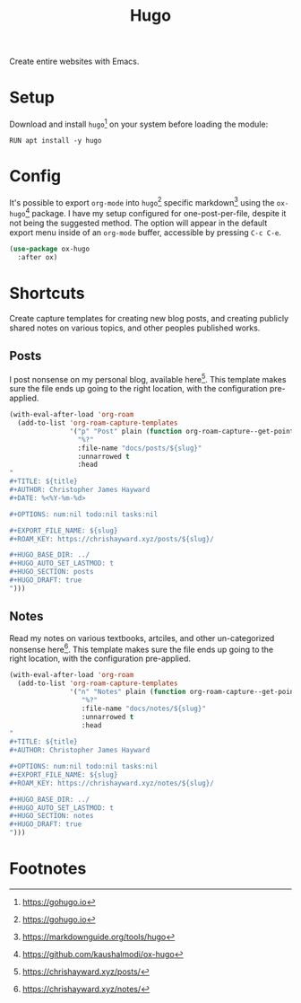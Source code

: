 #+TITLE: Hugo
#+AUTHOR: Christopher James Hayward
#+EMAIL: chris@chrishayward.xyz

#+PROPERTY: header-args:emacs-lisp :tangle hugo.el :comments org
#+PROPERTY: header-args            :results silent :eval no-export :comments org

#+OPTIONS: num:nil toc:nil todo:nil tasks:nil tags:nil
#+OPTIONS: skip:nil author:nil email:nil creator:nil timestamp:nil

Create entire websites with Emacs.

* Setup

Download and install ~hugo~[fn:1] on your system before loading the module:

#+begin_src shell
RUN apt install -y hugo
#+end_src

* Config

It's possible to export ~org-mode~ into ~hugo~[fn:1] specific markdown[fn:2] using the ~ox-hugo~[fn:3] package. I have my setup configured for one-post-per-file, despite it not being the suggested method. The option will appear in the default export menu inside of an ~org-mode~ buffer, accessible by pressing =C-c C-e=.

#+begin_src emacs-lisp
(use-package ox-hugo
  :after ox)
#+end_src

* Shortcuts

Create capture templates for creating new blog posts, and creating publicly shared notes on various topics, and other peoples published works.

** Posts

I post nonsense on my personal blog, available here[fn:4]. This template makes sure the file ends up going to the right location, with the configuration pre-applied.

#+begin_src emacs-lisp
(with-eval-after-load 'org-roam
  (add-to-list 'org-roam-capture-templates
               '("p" "Post" plain (function org-roam-capture--get-point)
                 "%?"
                 :file-name "docs/posts/${slug}"
                 :unnarrowed t
                 :head
"
,#+TITLE: ${title}
,#+AUTHOR: Christopher James Hayward
,#+DATE: %<%Y-%m-%d>

,#+OPTIONS: num:nil todo:nil tasks:nil

,#+EXPORT_FILE_NAME: ${slug}
,#+ROAM_KEY: https://chrishayward.xyz/posts/${slug}/

,#+HUGO_BASE_DIR: ../
,#+HUGO_AUTO_SET_LASTMOD: t
,#+HUGO_SECTION: posts
,#+HUGO_DRAFT: true
")))
#+end_src

** Notes

Read my notes on various textbooks, artciles, and other un-categorized nonsense here[fn:5]. This template makes sure the file ends up going to the right location, with the configuration pre-applied.

#+begin_src emacs-lisp
(with-eval-after-load 'org-roam
  (add-to-list 'org-roam-capture-templates
               '("n" "Notes" plain (function org-roam-capture--get-point)
                  "%?"
                  :file-name "docs/notes/${slug}"
                  :unnarrowed t
                  :head
"
,#+TITLE: ${title}
,#+AUTHOR: Christopher James Hayward

,#+OPTIONS: num:nil todo:nil tasks:nil
,#+EXPORT_FILE_NAME: ${slug}
,#+ROAM_KEY: https://chrishayward.xyz/notes/${slug}/

,#+HUGO_BASE_DIR: ../
,#+HUGO_AUTO_SET_LASTMOD: t
,#+HUGO_SECTION: notes
,#+HUGO_DRAFT: true
")))
#+end_src

* Footnotes

[fn:1] https://gohugo.io

[fn:2] https://markdownguide.org/tools/hugo

[fn:3] https://github.com/kaushalmodi/ox-hugo

[fn:4] https://chrishayward.xyz/posts/

[fn:5] https://chrishayward.xyz/notes/
